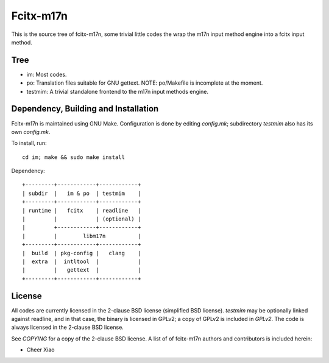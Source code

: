 ==========
Fcitx-m17n
==========

This is the source tree of fcitx-m17n, some trivial little codes the wrap the
m17n input method engine into a fcitx input method.

Tree
====
* im:
  Most codes.
* po:
  Translation files suitable for GNU gettext.
  NOTE: po/Makefile is incomplete at the moment.
* testmim:
  A trivial standalone frontend to the m17n input methods engine.

Dependency, Building and Installation
=====================================
Fcitx-m17n is maintained using GNU Make. Configuration is done by editing
`config.mk`; subdirectory `testmim` also has its own `config.mk`.

To install, run::

  cd im; make && sudo make install

Dependency::

  +---------+------------+------------+
  | subdir  |   im & po  | testmim    |
  +---------+------------+------------+
  | runtime |   fcitx    | readline   |
  |         |            | (optional) |
  |         +------------+------------+
  |         |        libm17n          |
  +---------+------------+------------+
  |  build  | pkg-config |   clang    |
  |  extra  |  intltool  |            |
  |         |   gettext  |            |
  +---------+------------+------------+

License
=======
All codes are currently licensed in the 2-clause BSD license (simplified BSD
license). `testmim` may be optionally linked against readline, and in that
case, the binary is licensed in GPLv2; a copy of GPLv2 is included in
`GPLv2`. The code is always licensed in the 2-clause BSD license.

See `COPYING` for a copy of the 2-clause BSD license. A list of of fcitx-m17n
authors and contributors is included herein:

* Cheer Xiao

